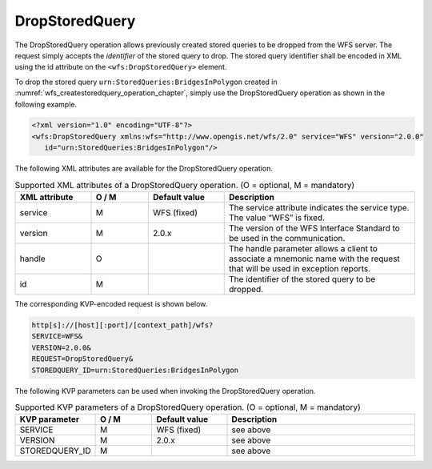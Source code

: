 .. _wfs_dropstoredquery_operation_chapter:

DropStoredQuery
~~~~~~~~~~~~~~~

The DropStoredQuery operation allows previously created stored queries to be dropped from the WFS server.
The request simply accepts the *identifier* of the stored query to drop. The stored query identifier shall
be encoded in XML using the id attribute on the ``<wfs:DropStoredQuery>`` element.

To drop the stored query ``urn:StoredQueries:BridgesInPolygon`` created in
:numref:`wfs_createstoredquery_operation_chapter`, simply use the DropStoredQuery operation as shown in the
following example.

.. code-block:: xml

   <?xml version="1.0" encoding="UTF-8"?>
   <wfs:DropStoredQuery xmlns:wfs="http://www.opengis.net/wfs/2.0" service="WFS" version="2.0.0"
      id="urn:StoredQueries:BridgesInPolygon"/>

The following XML attributes are available for the DropStoredQuery operation.

.. list-table:: Supported XML attributes of a DropStoredQuery operation. (O = optional, M = mandatory)
   :name: wfs_supported_dropStoredQuery_attributes_table
   :widths: 20 15 20 50

   * - | **XML attribute**
     - | **O / M**
     - | **Default value**
     - | **Description**
   * - | service
     - | M
     - | WFS (fixed)
     - | The service attribute indicates the service type. The value “WFS” is fixed.
   * - | version
     - | M
     - | 2.0.x
     - | The version of the WFS Interface Standard to be used in the communication.
   * - | handle
     - | O
     - |
     - | The handle parameter allows a client to associate a mnemonic name with the request that will be used in exception reports.
   * - | id
     - | M
     - |
     - | The identifier of the stored query to be dropped.

The corresponding KVP-encoded request is shown below.

.. code-block:: bash

   http[s]://[host][:port]/[context_path]/wfs?
   SERVICE=WFS&
   VERSION=2.0.0&
   REQUEST=DropStoredQuery&
   STOREDQUERY_ID=urn:StoredQueries:BridgesInPolygon

The following KVP parameters can be used when invoking the DropStoredQuery operation.

.. list-table:: Supported KVP parameters of a DropStoredQuery operation. (O = optional, M = mandatory)
   :name: wfs_supported_dropStoredQuery_kvp_table
   :widths: 20 15 20 50

   * - | **KVP parameter**
     - | **O / M**
     - | **Default value**
     - | **Description**
   * - | SERVICE
     - | M
     - | WFS (fixed)
     - | see above
   * - | VERSION
     - | M
     - | 2.0.x
     - | see above
   * - | STOREDQUERY_ID
     - | M
     - |
     - | see above